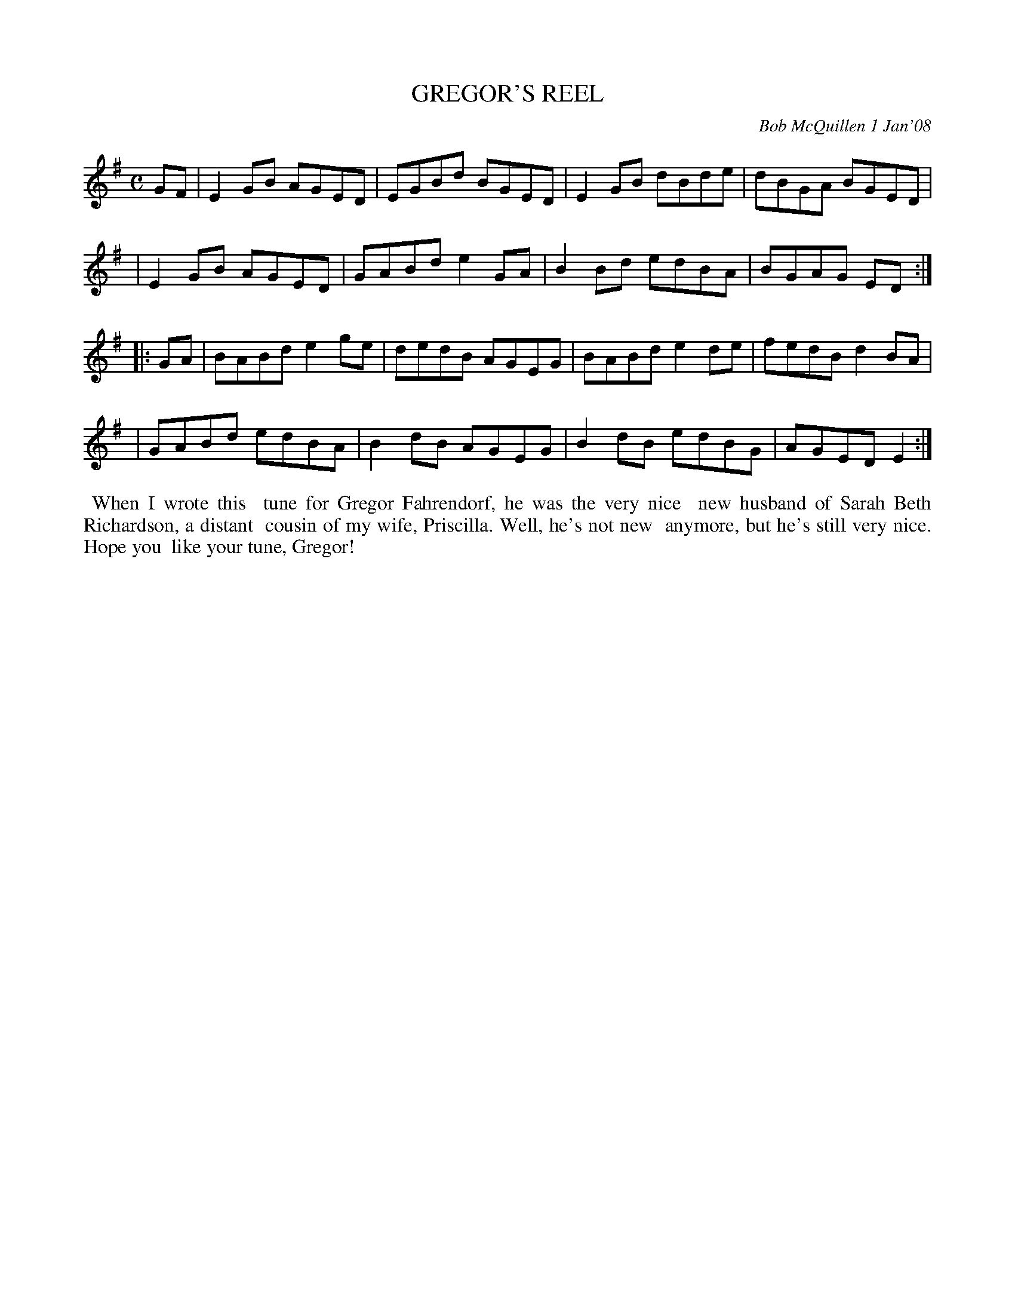X: 14033
T: GREGOR'S REEL
C: Bob McQuillen 1 Jan'08
B: Bob's Note Book 14 #33
%R: reel
%D:2008
Z: 2020 John Chambers <jc:trillian.mit.edu>
M: C
L: 1/8
K: Em
GF \
| E2GB AGED | EGBd BGED | E2GB dBde | dBGA BGED |
| E2GB AGED | GABd e2GA | B2Bd edBA | BGAG ED  :|
|: GA \
| BABd e2ge | dedB AGEG | BABd e2de | fedB d2BA |
| GABd edBA | B2dB AGEG | B2dB edBG | AGED E2  :|
%%begintext align
%% When I wrote this
%% tune for Gregor Fahrendorf, he was the very nice
%% new husband of Sarah Beth Richardson, a distant
%% cousin of my wife, Priscilla. Well, he's not new
%% anymore, but he's still very nice. Hope you
%% like your tune, Gregor!
%%endtext
